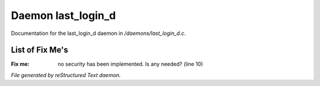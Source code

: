 ********************
Daemon last_login_d
********************

Documentation for the last_login_d daemon in */daemons/last_login_d.c*.

List of Fix Me's
----------------

:Fix me: no security has been implemented.  Is any needed? (line 10)

*File generated by reStructured Text daemon.*

